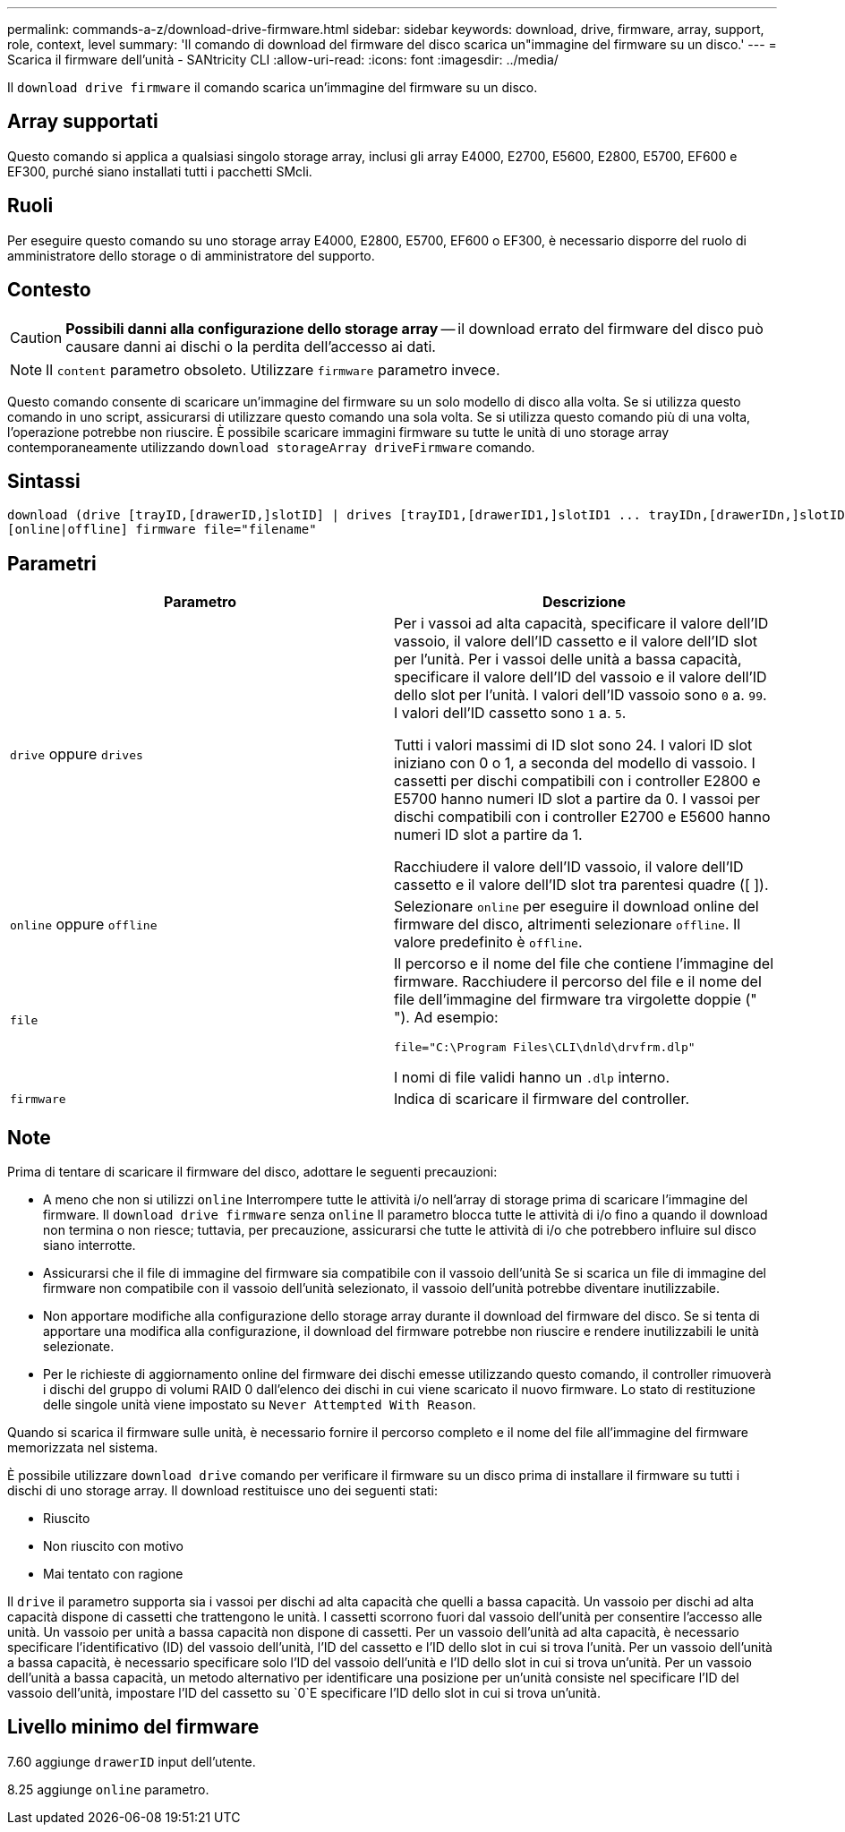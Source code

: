 ---
permalink: commands-a-z/download-drive-firmware.html 
sidebar: sidebar 
keywords: download, drive, firmware, array, support, role, context, level 
summary: 'Il comando di download del firmware del disco scarica un"immagine del firmware su un disco.' 
---
= Scarica il firmware dell'unità - SANtricity CLI
:allow-uri-read: 
:icons: font
:imagesdir: ../media/


[role="lead"]
Il `download drive firmware` il comando scarica un'immagine del firmware su un disco.



== Array supportati

Questo comando si applica a qualsiasi singolo storage array, inclusi gli array E4000, E2700, E5600, E2800, E5700, EF600 e EF300, purché siano installati tutti i pacchetti SMcli.



== Ruoli

Per eseguire questo comando su uno storage array E4000, E2800, E5700, EF600 o EF300, è necessario disporre del ruolo di amministratore dello storage o di amministratore del supporto.



== Contesto

[CAUTION]
====
*Possibili danni alla configurazione dello storage array* -- il download errato del firmware del disco può causare danni ai dischi o la perdita dell'accesso ai dati.

====
[NOTE]
====
Il `content` parametro obsoleto. Utilizzare `firmware` parametro invece.

====
Questo comando consente di scaricare un'immagine del firmware su un solo modello di disco alla volta. Se si utilizza questo comando in uno script, assicurarsi di utilizzare questo comando una sola volta. Se si utilizza questo comando più di una volta, l'operazione potrebbe non riuscire. È possibile scaricare immagini firmware su tutte le unità di uno storage array contemporaneamente utilizzando `download storageArray driveFirmware` comando.



== Sintassi

[source, cli, subs="+macros"]
----
download (drive [trayID,[drawerID,]slotID] | drives [trayID1,[drawerID1,]slotID1 ... trayIDn,[drawerIDn,]slotIDn])
[online|offline] firmware file="filename"
----


== Parametri

[cols="2*"]
|===
| Parametro | Descrizione 


 a| 
`drive` oppure `drives`
 a| 
Per i vassoi ad alta capacità, specificare il valore dell'ID vassoio, il valore dell'ID cassetto e il valore dell'ID slot per l'unità. Per i vassoi delle unità a bassa capacità, specificare il valore dell'ID del vassoio e il valore dell'ID dello slot per l'unità. I valori dell'ID vassoio sono `0` a. `99`. I valori dell'ID cassetto sono `1` a. `5`.

Tutti i valori massimi di ID slot sono 24. I valori ID slot iniziano con 0 o 1, a seconda del modello di vassoio. I cassetti per dischi compatibili con i controller E2800 e E5700 hanno numeri ID slot a partire da 0. I vassoi per dischi compatibili con i controller E2700 e E5600 hanno numeri ID slot a partire da 1.

Racchiudere il valore dell'ID vassoio, il valore dell'ID cassetto e il valore dell'ID slot tra parentesi quadre ([ ]).



 a| 
`online` oppure `offline`
 a| 
Selezionare `online` per eseguire il download online del firmware del disco, altrimenti selezionare `offline`. Il valore predefinito è `offline`.



 a| 
`file`
 a| 
Il percorso e il nome del file che contiene l'immagine del firmware. Racchiudere il percorso del file e il nome del file dell'immagine del firmware tra virgolette doppie (" "). Ad esempio:

`file="C:\Program Files\CLI\dnld\drvfrm.dlp"`

I nomi di file validi hanno un `.dlp` interno.



 a| 
`firmware`
 a| 
Indica di scaricare il firmware del controller.

|===


== Note

Prima di tentare di scaricare il firmware del disco, adottare le seguenti precauzioni:

* A meno che non si utilizzi `online` Interrompere tutte le attività i/o nell'array di storage prima di scaricare l'immagine del firmware. Il `download drive firmware` senza `online` Il parametro blocca tutte le attività di i/o fino a quando il download non termina o non riesce; tuttavia, per precauzione, assicurarsi che tutte le attività di i/o che potrebbero influire sul disco siano interrotte.
* Assicurarsi che il file di immagine del firmware sia compatibile con il vassoio dell'unità Se si scarica un file di immagine del firmware non compatibile con il vassoio dell'unità selezionato, il vassoio dell'unità potrebbe diventare inutilizzabile.
* Non apportare modifiche alla configurazione dello storage array durante il download del firmware del disco. Se si tenta di apportare una modifica alla configurazione, il download del firmware potrebbe non riuscire e rendere inutilizzabili le unità selezionate.
* Per le richieste di aggiornamento online del firmware dei dischi emesse utilizzando questo comando, il controller rimuoverà i dischi del gruppo di volumi RAID 0 dall'elenco dei dischi in cui viene scaricato il nuovo firmware. Lo stato di restituzione delle singole unità viene impostato su `Never Attempted With Reason`.


Quando si scarica il firmware sulle unità, è necessario fornire il percorso completo e il nome del file all'immagine del firmware memorizzata nel sistema.

È possibile utilizzare `download drive` comando per verificare il firmware su un disco prima di installare il firmware su tutti i dischi di uno storage array. Il download restituisce uno dei seguenti stati:

* Riuscito
* Non riuscito con motivo
* Mai tentato con ragione


Il `drive` il parametro supporta sia i vassoi per dischi ad alta capacità che quelli a bassa capacità. Un vassoio per dischi ad alta capacità dispone di cassetti che trattengono le unità. I cassetti scorrono fuori dal vassoio dell'unità per consentire l'accesso alle unità. Un vassoio per unità a bassa capacità non dispone di cassetti. Per un vassoio dell'unità ad alta capacità, è necessario specificare l'identificativo (ID) del vassoio dell'unità, l'ID del cassetto e l'ID dello slot in cui si trova l'unità. Per un vassoio dell'unità a bassa capacità, è necessario specificare solo l'ID del vassoio dell'unità e l'ID dello slot in cui si trova un'unità. Per un vassoio dell'unità a bassa capacità, un metodo alternativo per identificare una posizione per un'unità consiste nel specificare l'ID del vassoio dell'unità, impostare l'ID del cassetto su `0`E specificare l'ID dello slot in cui si trova un'unità.



== Livello minimo del firmware

7.60 aggiunge `drawerID` input dell'utente.

8.25 aggiunge `online` parametro.
